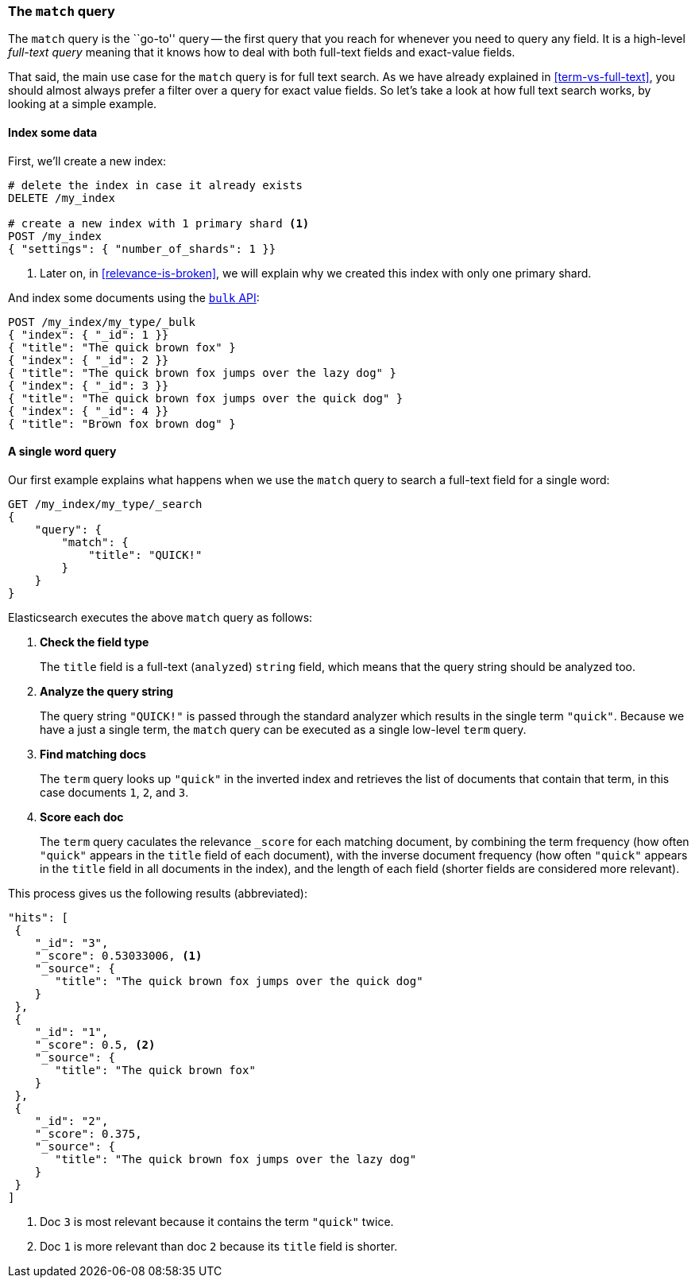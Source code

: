 === The `match` query

The `match` query is the ``go-to'' query -- the first query that you reach for
whenever you need to query any field. It is a high-level _full-text query_
meaning that it knows how to deal with both full-text fields and exact-value
fields.

That said, the main use case for the `match` query is for full text search. As
we have already explained in <<term-vs-full-text>>, you should almost always
prefer a filter over a query for exact value fields. So let's take a look at
how full text search works, by looking at a simple example.

==== Index some data

First, we'll create a new index:

[source,js]
--------------------------------------------------
# delete the index in case it already exists
DELETE /my_index

# create a new index with 1 primary shard <1>
POST /my_index
{ "settings": { "number_of_shards": 1 }}
--------------------------------------------------

<1> Later on, in <<relevance-is-broken>>, we will explain why
    we created this index with only one primary shard.

And index some documents using the <<bulk,`bulk` API>>:

[source,js]
--------------------------------------------------
POST /my_index/my_type/_bulk
{ "index": { "_id": 1 }}
{ "title": "The quick brown fox" }
{ "index": { "_id": 2 }}
{ "title": "The quick brown fox jumps over the lazy dog" }
{ "index": { "_id": 3 }}
{ "title": "The quick brown fox jumps over the quick dog" }
{ "index": { "_id": 4 }}
{ "title": "Brown fox brown dog" }
--------------------------------------------------

==== A single word query

Our first example explains what happens when we use the `match` query to
search a full-text field for a single word:

[source,js]
--------------------------------------------------
GET /my_index/my_type/_search
{
    "query": {
        "match": {
            "title": "QUICK!"
        }
    }
}
--------------------------------------------------

Elasticsearch executes the above `match` query as follows:

1. *Check the field type*
+
The `title` field is a full-text (`analyzed`) `string` field, which means that
the query string should be analyzed too.

2. *Analyze the query string*
+
The query string `"QUICK!"` is passed through the standard analyzer which
results in the single term `"quick"`. Because we have a just a single term,
the `match` query can be executed as a single low-level `term` query.

3. *Find matching docs*
+
The `term` query looks up `"quick"` in the inverted index and retrieves the
list of documents that contain that term, in this case documents `1`, `2`, and
`3`.

4. *Score each doc*
+
The `term` query caculates the relevance `_score` for each matching document,
by combining the term frequency (how often `"quick"` appears in the `title`
field of each document), with the inverse document frequency (how often
`"quick"` appears in the `title` field in all documents in the index), and the
length of each field (shorter fields are considered more relevant).

This process gives us the following results (abbreviated):

[source,js]
--------------------------------------------------
"hits": [
 {
    "_id": "3",
    "_score": 0.53033006, <1>
    "_source": {
       "title": "The quick brown fox jumps over the quick dog"
    }
 },
 {
    "_id": "1",
    "_score": 0.5, <2>
    "_source": {
       "title": "The quick brown fox"
    }
 },
 {
    "_id": "2",
    "_score": 0.375,
    "_source": {
       "title": "The quick brown fox jumps over the lazy dog"
    }
 }
]
--------------------------------------------------
<1> Doc `3` is most relevant because it contains the term `"quick"` twice.
<2> Doc `1` is more relevant than doc `2` because its `title` field is shorter.

